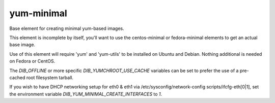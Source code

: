 ===========
yum-minimal
===========
Base element for creating minimal yum-based images.

This element is incomplete by itself, you'll want to use the centos-minimal
or fedora-minimal elements to get an actual base image.

Use of this element will require 'yum' and 'yum-utils' to be installed on
Ubuntu and Debian. Nothing additional is needed on Fedora or CentOS.

The `DIB_OFFLINE` or more specific `DIB_YUMCHROOT_USE_CACHE`
variables can be set to prefer the use of a pre-cached root filesystem
tarball.

If you wish to have DHCP networking setup for eth0 & eth1 via
/etc/sysconfig/network-config scripts/ifcfg-eth[0|1], set the
environment variable `DIB_YUM_MINIMAL_CREATE_INTERFACES` to `1`.
